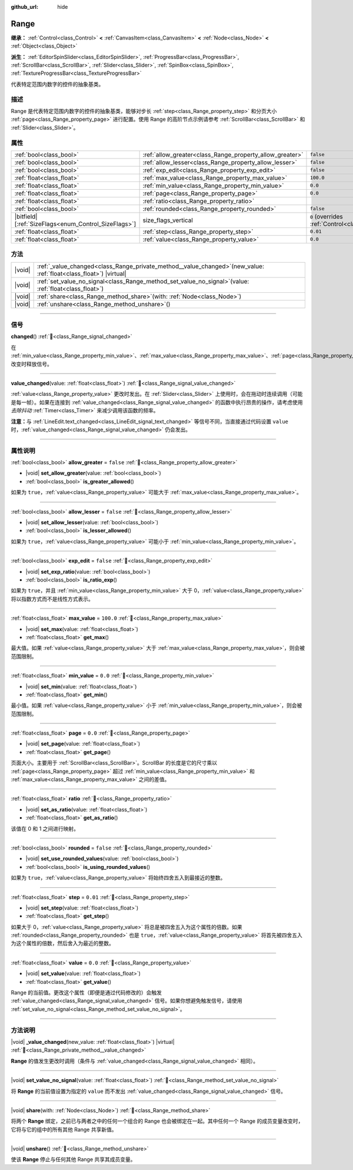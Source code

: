 :github_url: hide

.. DO NOT EDIT THIS FILE!!!
.. Generated automatically from Godot engine sources.
.. Generator: https://github.com/godotengine/godot/tree/4.3/doc/tools/make_rst.py.
.. XML source: https://github.com/godotengine/godot/tree/4.3/doc/classes/Range.xml.

.. _class_Range:

Range
=====

**继承：** :ref:`Control<class_Control>` **<** :ref:`CanvasItem<class_CanvasItem>` **<** :ref:`Node<class_Node>` **<** :ref:`Object<class_Object>`

**派生：** :ref:`EditorSpinSlider<class_EditorSpinSlider>`, :ref:`ProgressBar<class_ProgressBar>`, :ref:`ScrollBar<class_ScrollBar>`, :ref:`Slider<class_Slider>`, :ref:`SpinBox<class_SpinBox>`, :ref:`TextureProgressBar<class_TextureProgressBar>`

代表特定范围内数字的控件的抽象基类。

.. rst-class:: classref-introduction-group

描述
----

Range 是代表特定范围内数字的控件的抽象基类，能够对步长 :ref:`step<class_Range_property_step>` 和分页大小 :ref:`page<class_Range_property_page>` 进行配置。使用 Range 的高阶节点示例请参考 :ref:`ScrollBar<class_ScrollBar>` 和 :ref:`Slider<class_Slider>`\ 。

.. rst-class:: classref-reftable-group

属性
----

.. table::
   :widths: auto

   +--------------------------------------------------------+----------------------------------------------------------+------------------------------------------------------------------------------+
   | :ref:`bool<class_bool>`                                | :ref:`allow_greater<class_Range_property_allow_greater>` | ``false``                                                                    |
   +--------------------------------------------------------+----------------------------------------------------------+------------------------------------------------------------------------------+
   | :ref:`bool<class_bool>`                                | :ref:`allow_lesser<class_Range_property_allow_lesser>`   | ``false``                                                                    |
   +--------------------------------------------------------+----------------------------------------------------------+------------------------------------------------------------------------------+
   | :ref:`bool<class_bool>`                                | :ref:`exp_edit<class_Range_property_exp_edit>`           | ``false``                                                                    |
   +--------------------------------------------------------+----------------------------------------------------------+------------------------------------------------------------------------------+
   | :ref:`float<class_float>`                              | :ref:`max_value<class_Range_property_max_value>`         | ``100.0``                                                                    |
   +--------------------------------------------------------+----------------------------------------------------------+------------------------------------------------------------------------------+
   | :ref:`float<class_float>`                              | :ref:`min_value<class_Range_property_min_value>`         | ``0.0``                                                                      |
   +--------------------------------------------------------+----------------------------------------------------------+------------------------------------------------------------------------------+
   | :ref:`float<class_float>`                              | :ref:`page<class_Range_property_page>`                   | ``0.0``                                                                      |
   +--------------------------------------------------------+----------------------------------------------------------+------------------------------------------------------------------------------+
   | :ref:`float<class_float>`                              | :ref:`ratio<class_Range_property_ratio>`                 |                                                                              |
   +--------------------------------------------------------+----------------------------------------------------------+------------------------------------------------------------------------------+
   | :ref:`bool<class_bool>`                                | :ref:`rounded<class_Range_property_rounded>`             | ``false``                                                                    |
   +--------------------------------------------------------+----------------------------------------------------------+------------------------------------------------------------------------------+
   | |bitfield|\[:ref:`SizeFlags<enum_Control_SizeFlags>`\] | size_flags_vertical                                      | ``0`` (overrides :ref:`Control<class_Control_property_size_flags_vertical>`) |
   +--------------------------------------------------------+----------------------------------------------------------+------------------------------------------------------------------------------+
   | :ref:`float<class_float>`                              | :ref:`step<class_Range_property_step>`                   | ``0.01``                                                                     |
   +--------------------------------------------------------+----------------------------------------------------------+------------------------------------------------------------------------------+
   | :ref:`float<class_float>`                              | :ref:`value<class_Range_property_value>`                 | ``0.0``                                                                      |
   +--------------------------------------------------------+----------------------------------------------------------+------------------------------------------------------------------------------+

.. rst-class:: classref-reftable-group

方法
----

.. table::
   :widths: auto

   +--------+-------------------------------------------------------------------------------------------------------------------------+
   | |void| | :ref:`_value_changed<class_Range_private_method__value_changed>`\ (\ new_value\: :ref:`float<class_float>`\ ) |virtual| |
   +--------+-------------------------------------------------------------------------------------------------------------------------+
   | |void| | :ref:`set_value_no_signal<class_Range_method_set_value_no_signal>`\ (\ value\: :ref:`float<class_float>`\ )             |
   +--------+-------------------------------------------------------------------------------------------------------------------------+
   | |void| | :ref:`share<class_Range_method_share>`\ (\ with\: :ref:`Node<class_Node>`\ )                                            |
   +--------+-------------------------------------------------------------------------------------------------------------------------+
   | |void| | :ref:`unshare<class_Range_method_unshare>`\ (\ )                                                                        |
   +--------+-------------------------------------------------------------------------------------------------------------------------+

.. rst-class:: classref-section-separator

----

.. rst-class:: classref-descriptions-group

信号
----

.. _class_Range_signal_changed:

.. rst-class:: classref-signal

**changed**\ (\ ) :ref:`🔗<class_Range_signal_changed>`

在 :ref:`min_value<class_Range_property_min_value>`\ 、\ :ref:`max_value<class_Range_property_max_value>`\ 、\ :ref:`page<class_Range_property_page>`\ 、\ :ref:`step<class_Range_property_step>` 改变时释放信号。

.. rst-class:: classref-item-separator

----

.. _class_Range_signal_value_changed:

.. rst-class:: classref-signal

**value_changed**\ (\ value\: :ref:`float<class_float>`\ ) :ref:`🔗<class_Range_signal_value_changed>`

:ref:`value<class_Range_property_value>` 更改时发出。在 :ref:`Slider<class_Slider>` 上使用时，会在拖动时连续调用（可能是每一帧）。如果在连接到 :ref:`value_changed<class_Range_signal_value_changed>` 的函数中执行昂贵的操作，请考虑使用\ *去除抖动* :ref:`Timer<class_Timer>` 来减少调用该函数的频率。

\ **注意：**\ 与 :ref:`LineEdit.text_changed<class_LineEdit_signal_text_changed>` 等信号不同，当直接通过代码设置 ``value`` 时，\ :ref:`value_changed<class_Range_signal_value_changed>` 仍会发出。

.. rst-class:: classref-section-separator

----

.. rst-class:: classref-descriptions-group

属性说明
--------

.. _class_Range_property_allow_greater:

.. rst-class:: classref-property

:ref:`bool<class_bool>` **allow_greater** = ``false`` :ref:`🔗<class_Range_property_allow_greater>`

.. rst-class:: classref-property-setget

- |void| **set_allow_greater**\ (\ value\: :ref:`bool<class_bool>`\ )
- :ref:`bool<class_bool>` **is_greater_allowed**\ (\ )

如果为 ``true``\ ，\ :ref:`value<class_Range_property_value>` 可能大于 :ref:`max_value<class_Range_property_max_value>`\ 。

.. rst-class:: classref-item-separator

----

.. _class_Range_property_allow_lesser:

.. rst-class:: classref-property

:ref:`bool<class_bool>` **allow_lesser** = ``false`` :ref:`🔗<class_Range_property_allow_lesser>`

.. rst-class:: classref-property-setget

- |void| **set_allow_lesser**\ (\ value\: :ref:`bool<class_bool>`\ )
- :ref:`bool<class_bool>` **is_lesser_allowed**\ (\ )

如果为 ``true``\ ，\ :ref:`value<class_Range_property_value>` 可能小于 :ref:`min_value<class_Range_property_min_value>`\ 。

.. rst-class:: classref-item-separator

----

.. _class_Range_property_exp_edit:

.. rst-class:: classref-property

:ref:`bool<class_bool>` **exp_edit** = ``false`` :ref:`🔗<class_Range_property_exp_edit>`

.. rst-class:: classref-property-setget

- |void| **set_exp_ratio**\ (\ value\: :ref:`bool<class_bool>`\ )
- :ref:`bool<class_bool>` **is_ratio_exp**\ (\ )

如果为 ``true``\ ，并且 :ref:`min_value<class_Range_property_min_value>` 大于 0，\ :ref:`value<class_Range_property_value>` 将以指数方式而不是线性方式表示。

.. rst-class:: classref-item-separator

----

.. _class_Range_property_max_value:

.. rst-class:: classref-property

:ref:`float<class_float>` **max_value** = ``100.0`` :ref:`🔗<class_Range_property_max_value>`

.. rst-class:: classref-property-setget

- |void| **set_max**\ (\ value\: :ref:`float<class_float>`\ )
- :ref:`float<class_float>` **get_max**\ (\ )

最大值。如果 :ref:`value<class_Range_property_value>` 大于 :ref:`max_value<class_Range_property_max_value>`\ ，则会被范围限制。

.. rst-class:: classref-item-separator

----

.. _class_Range_property_min_value:

.. rst-class:: classref-property

:ref:`float<class_float>` **min_value** = ``0.0`` :ref:`🔗<class_Range_property_min_value>`

.. rst-class:: classref-property-setget

- |void| **set_min**\ (\ value\: :ref:`float<class_float>`\ )
- :ref:`float<class_float>` **get_min**\ (\ )

最小值。如果 :ref:`value<class_Range_property_value>` 小于 :ref:`min_value<class_Range_property_min_value>`\ ，则会被范围限制。

.. rst-class:: classref-item-separator

----

.. _class_Range_property_page:

.. rst-class:: classref-property

:ref:`float<class_float>` **page** = ``0.0`` :ref:`🔗<class_Range_property_page>`

.. rst-class:: classref-property-setget

- |void| **set_page**\ (\ value\: :ref:`float<class_float>`\ )
- :ref:`float<class_float>` **get_page**\ (\ )

页面大小。主要用于 :ref:`ScrollBar<class_ScrollBar>`\ 。ScrollBar 的长度是它的尺寸乘以 :ref:`page<class_Range_property_page>` 超过 :ref:`min_value<class_Range_property_min_value>` 和 :ref:`max_value<class_Range_property_max_value>` 之间的差值。

.. rst-class:: classref-item-separator

----

.. _class_Range_property_ratio:

.. rst-class:: classref-property

:ref:`float<class_float>` **ratio** :ref:`🔗<class_Range_property_ratio>`

.. rst-class:: classref-property-setget

- |void| **set_as_ratio**\ (\ value\: :ref:`float<class_float>`\ )
- :ref:`float<class_float>` **get_as_ratio**\ (\ )

该值在 0 和 1 之间进行映射。

.. rst-class:: classref-item-separator

----

.. _class_Range_property_rounded:

.. rst-class:: classref-property

:ref:`bool<class_bool>` **rounded** = ``false`` :ref:`🔗<class_Range_property_rounded>`

.. rst-class:: classref-property-setget

- |void| **set_use_rounded_values**\ (\ value\: :ref:`bool<class_bool>`\ )
- :ref:`bool<class_bool>` **is_using_rounded_values**\ (\ )

如果为 ``true``\ ，\ :ref:`value<class_Range_property_value>` 将始终四舍五入到最接近的整数。

.. rst-class:: classref-item-separator

----

.. _class_Range_property_step:

.. rst-class:: classref-property

:ref:`float<class_float>` **step** = ``0.01`` :ref:`🔗<class_Range_property_step>`

.. rst-class:: classref-property-setget

- |void| **set_step**\ (\ value\: :ref:`float<class_float>`\ )
- :ref:`float<class_float>` **get_step**\ (\ )

如果大于 0，\ :ref:`value<class_Range_property_value>` 将总是被四舍五入为这个属性的倍数。如果 :ref:`rounded<class_Range_property_rounded>` 也是 ``true``\ ，\ :ref:`value<class_Range_property_value>` 将首先被四舍五入为这个属性的倍数，然后舍入为最近的整数。

.. rst-class:: classref-item-separator

----

.. _class_Range_property_value:

.. rst-class:: classref-property

:ref:`float<class_float>` **value** = ``0.0`` :ref:`🔗<class_Range_property_value>`

.. rst-class:: classref-property-setget

- |void| **set_value**\ (\ value\: :ref:`float<class_float>`\ )
- :ref:`float<class_float>` **get_value**\ (\ )

Range 的当前值。更改这个属性（即便是通过代码修改的）会触发 :ref:`value_changed<class_Range_signal_value_changed>` 信号。如果你想避免触发信号，请使用 :ref:`set_value_no_signal<class_Range_method_set_value_no_signal>`\ 。

.. rst-class:: classref-section-separator

----

.. rst-class:: classref-descriptions-group

方法说明
--------

.. _class_Range_private_method__value_changed:

.. rst-class:: classref-method

|void| **_value_changed**\ (\ new_value\: :ref:`float<class_float>`\ ) |virtual| :ref:`🔗<class_Range_private_method__value_changed>`

**Range** 的值发生更改时调用（条件与 :ref:`value_changed<class_Range_signal_value_changed>` 相同）。

.. rst-class:: classref-item-separator

----

.. _class_Range_method_set_value_no_signal:

.. rst-class:: classref-method

|void| **set_value_no_signal**\ (\ value\: :ref:`float<class_float>`\ ) :ref:`🔗<class_Range_method_set_value_no_signal>`

将 **Range** 的当前值设置为指定的 ``value`` 而不发出 :ref:`value_changed<class_Range_signal_value_changed>` 信号。

.. rst-class:: classref-item-separator

----

.. _class_Range_method_share:

.. rst-class:: classref-method

|void| **share**\ (\ with\: :ref:`Node<class_Node>`\ ) :ref:`🔗<class_Range_method_share>`

将两个 **Range** 绑定，之前已与两者之中的任何一个组合的 Range 也会被绑定在一起。其中任何一个 Range 的成员变量改变时，它将与它的组中的所有其他 Range 共享新值。

.. rst-class:: classref-item-separator

----

.. _class_Range_method_unshare:

.. rst-class:: classref-method

|void| **unshare**\ (\ ) :ref:`🔗<class_Range_method_unshare>`

使该 **Range** 停止与任何其他 Range 共享其成员变量。

.. |virtual| replace:: :abbr:`virtual (本方法通常需要用户覆盖才能生效。)`
.. |const| replace:: :abbr:`const (本方法无副作用，不会修改该实例的任何成员变量。)`
.. |vararg| replace:: :abbr:`vararg (本方法除了能接受在此处描述的参数外，还能够继续接受任意数量的参数。)`
.. |constructor| replace:: :abbr:`constructor (本方法用于构造某个类型。)`
.. |static| replace:: :abbr:`static (调用本方法无需实例，可直接使用类名进行调用。)`
.. |operator| replace:: :abbr:`operator (本方法描述的是使用本类型作为左操作数的有效运算符。)`
.. |bitfield| replace:: :abbr:`BitField (这个值是由下列位标志构成位掩码的整数。)`
.. |void| replace:: :abbr:`void (无返回值。)`
